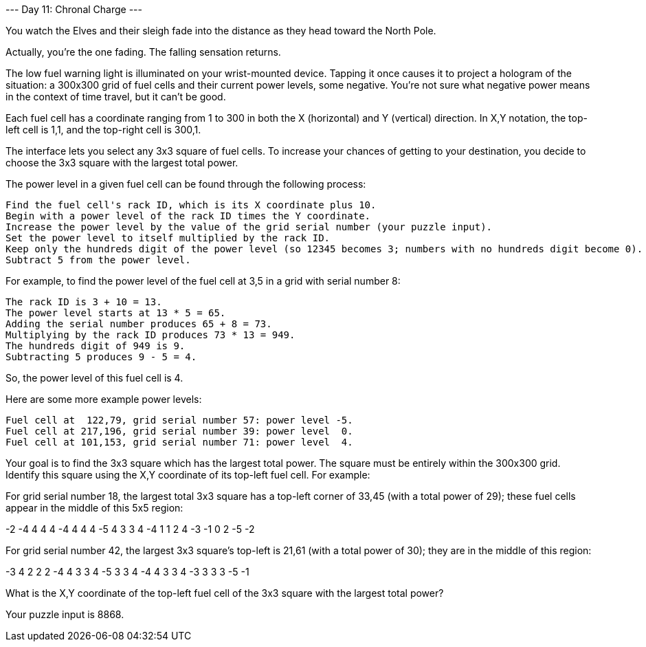 --- Day 11: Chronal Charge ---

You watch the Elves and their sleigh fade into the distance as they head toward the North Pole.

Actually, you're the one fading. The falling sensation returns.

The low fuel warning light is illuminated on your wrist-mounted device. Tapping it once causes it to project a hologram of the situation: a 300x300 grid of fuel cells and their current power levels, some negative. You're not sure what negative power means in the context of time travel, but it can't be good.

Each fuel cell has a coordinate ranging from 1 to 300 in both the X (horizontal) and Y (vertical) direction. In X,Y notation, the top-left cell is 1,1, and the top-right cell is 300,1.

The interface lets you select any 3x3 square of fuel cells. To increase your chances of getting to your destination, you decide to choose the 3x3 square with the largest total power.

The power level in a given fuel cell can be found through the following process:

    Find the fuel cell's rack ID, which is its X coordinate plus 10.
    Begin with a power level of the rack ID times the Y coordinate.
    Increase the power level by the value of the grid serial number (your puzzle input).
    Set the power level to itself multiplied by the rack ID.
    Keep only the hundreds digit of the power level (so 12345 becomes 3; numbers with no hundreds digit become 0).
    Subtract 5 from the power level.

For example, to find the power level of the fuel cell at 3,5 in a grid with serial number 8:

    The rack ID is 3 + 10 = 13.
    The power level starts at 13 * 5 = 65.
    Adding the serial number produces 65 + 8 = 73.
    Multiplying by the rack ID produces 73 * 13 = 949.
    The hundreds digit of 949 is 9.
    Subtracting 5 produces 9 - 5 = 4.

So, the power level of this fuel cell is 4.

Here are some more example power levels:

    Fuel cell at  122,79, grid serial number 57: power level -5.
    Fuel cell at 217,196, grid serial number 39: power level  0.
    Fuel cell at 101,153, grid serial number 71: power level  4.

Your goal is to find the 3x3 square which has the largest total power. The square must be entirely within the 300x300 grid. Identify this square using the X,Y coordinate of its top-left fuel cell. For example:

For grid serial number 18, the largest total 3x3 square has a top-left corner of 33,45 (with a total power of 29); these fuel cells appear in the middle of this 5x5 region:

-2  -4   4   4   4
-4   4   4   4  -5
 4   3   3   4  -4
 1   1   2   4  -3
-1   0   2  -5  -2

For grid serial number 42, the largest 3x3 square's top-left is 21,61 (with a total power of 30); they are in the middle of this region:

-3   4   2   2   2
-4   4   3   3   4
-5   3   3   4  -4
 4   3   3   4  -3
 3   3   3  -5  -1

What is the X,Y coordinate of the top-left fuel cell of the 3x3 square with the largest total power?

Your puzzle input is 8868.